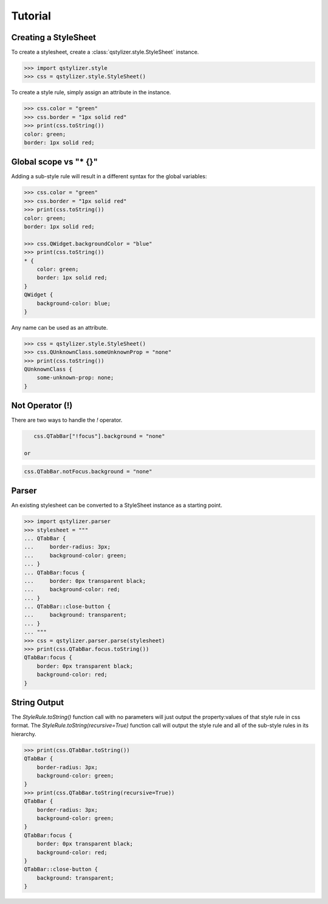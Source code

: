 Tutorial
========

Creating a StyleSheet
+++++++++++++++++++++

To create a stylesheet, create a :class:`qstylizer.style.StyleSheet` instance.

.. code-block:: python

    >>> import qstylizer.style
    >>> css = qstylizer.style.StyleSheet()

To create a style rule, simply assign an attribute in the instance.

.. code-block:: python

    >>> css.color = "green"
    >>> css.border = "1px solid red"
    >>> print(css.toString())
    color: green;
    border: 1px solid red;

Global scope vs "* {}"
++++++++++++++++++++++

Adding a sub-style rule will result in a different syntax for the global variables:

.. code-block:: python

    >>> css.color = "green"
    >>> css.border = "1px solid red"
    >>> print(css.toString())
    color: green;
    border: 1px solid red;

    >>> css.QWidget.backgroundColor = "blue"
    >>> print(css.toString())
    * {
        color: green;
        border: 1px solid red;
    }
    QWidget {
        background-color: blue;
    }

Any name can be used as an attribute.


.. code-block:: python

    >>> css = qstylizer.style.StyleSheet()
    >>> css.QUnknownClass.someUnknownProp = "none"
    >>> print(css.toString())
    QUnknownClass {
        some-unknown-prop: none;
    }

Not Operator (!)
++++++++++++++++

There are two ways to handle the *!* operator.

.. code-block:: python

    css.QTabBar["!focus"].background = "none"

 or

.. code-block:: python

    css.QTabBar.notFocus.background = "none"


Parser
++++++

An existing stylesheet can be converted to a StyleSheet instance as a starting
point.

.. code-block:: python

    >>> import qstylizer.parser
    >>> stylesheet = """
    ... QTabBar {
    ...     border-radius: 3px;
    ...     background-color: green;
    ... }
    ... QTabBar:focus {
    ...     border: 0px transparent black;
    ...     background-color: red;
    ... }
    ... QTabBar::close-button {
    ...     background: transparent;
    ... }
    ... """
    >>> css = qstylizer.parser.parse(stylesheet)
    >>> print(css.QTabBar.focus.toString())
    QTabBar:focus {
        border: 0px transparent black;
        background-color: red;
    }

String Output
+++++++++++++

The *StyleRule.toString()* function call with no parameters will just output
the property:values of that style rule in css format. The
*StyleRule.toString(recursive=True)* function call will output the style rule
and all of the sub-style rules in its hierarchy.

.. code-block:: python

    >>> print(css.QTabBar.toString())
    QTabBar {
        border-radius: 3px;
        background-color: green;
    }
    >>> print(css.QTabBar.toString(recursive=True))
    QTabBar {
        border-radius: 3px;
        background-color: green;
    }
    QTabBar:focus {
        border: 0px transparent black;
        background-color: red;
    }
    QTabBar::close-button {
        background: transparent;
    }

